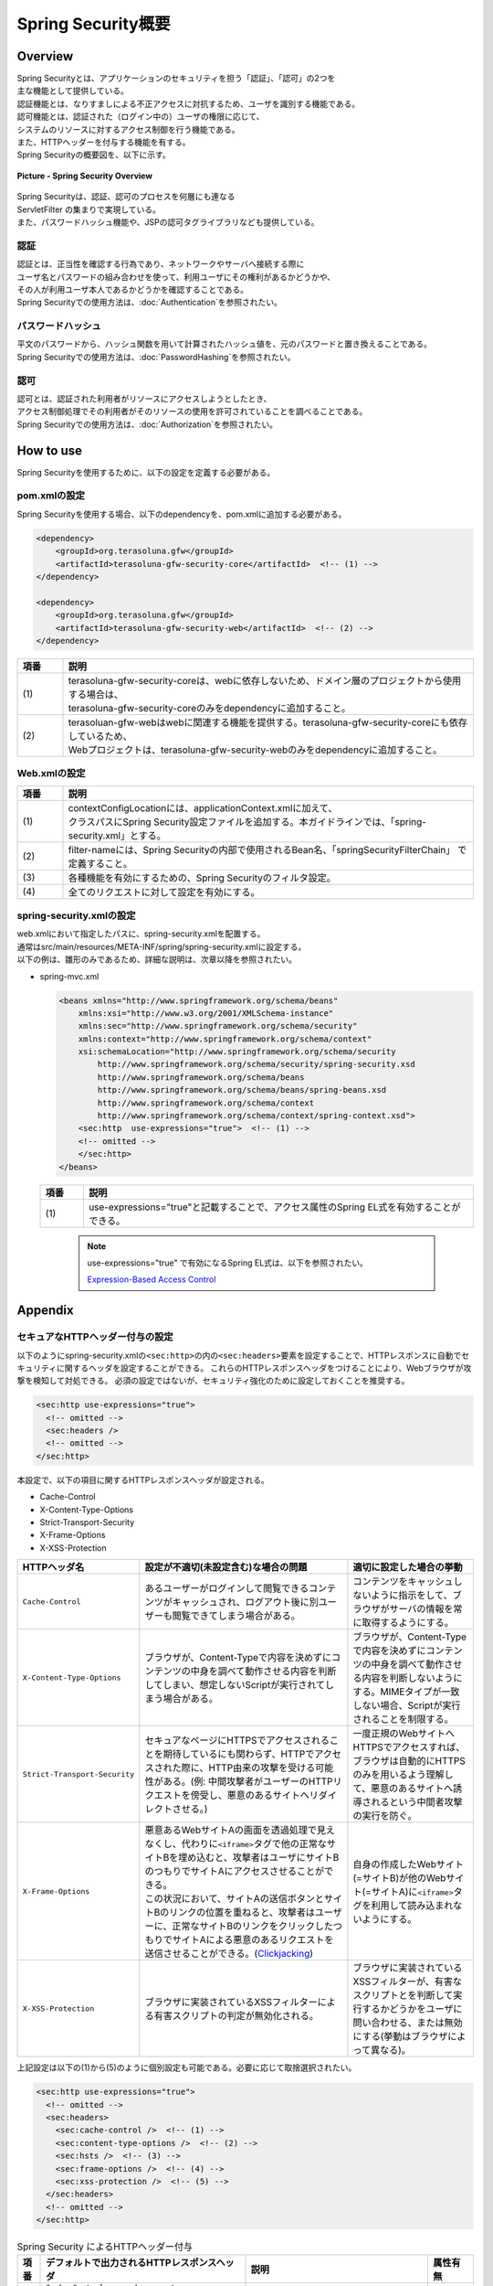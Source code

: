 Spring Security概要
================================================================================

.. only:: html

 .. contents:: 目次
    :local:

Overview
--------------------------------------------------------------------------------

| Spring Securityとは、アプリケーションのセキュリティを担う「認証」、「認可」の2つを
| 主な機能として提供している。
| 認証機能とは、なりすましによる不正アクセスに対抗するため、ユーザを識別する機能である。
| 認可機能とは、認証された（ログイン中の）ユーザの権限に応じて、
| システムのリソースに対するアクセス制御を行う機能である。
| また、HTTPヘッダーを付与する機能を有する。

| Spring Securityの概要図を、以下に示す。

.. figure:: ./images/spring_security_overview.png
   :alt: Spring Security Overview
   :width: 80%
   :align: center

   **Picture - Spring Security Overview**

| Spring Securityは、認証、認可のプロセスを何層にも連なる
| ServletFilter の集まりで実現している。
| また、パスワードハッシュ機能や、JSPの認可タグライブラリなども提供している。

認証
^^^^^^^^^^^^^^^^^^^^^^^^^^^^^^^^^^^^^^^^^^^^^^^^^^^^^^^^^^^^^^^^^^^^^^^^^^^^^^^^
| 認証とは、正当性を確認する行為であり、ネットワークやサーバへ接続する際に
| ユーザ名とパスワードの組み合わせを使って、利用ユーザにその権利があるかどうかや、
| その人が利用ユーザ本人であるかどうかを確認することである。
| Spring Securityでの使用方法は、\ :doc:`Authentication`\ を参照されたい。

パスワードハッシュ
^^^^^^^^^^^^^^^^^^^^^^^^^^^^^^^^^^^^^^^^^^^^^^^^^^^^^^^^^^^^^^^^^^^^^^^^^^^^^^^^
| 平文のパスワードから、ハッシュ関数を用いて計算されたハッシュ値を、元のパスワードと置き換えることである。
| Spring Securityでの使用方法は、\ :doc:`PasswordHashing`\ を参照されたい。

認可
^^^^^^^^^^^^^^^^^^^^^^^^^^^^^^^^^^^^^^^^^^^^^^^^^^^^^^^^^^^^^^^^^^^^^^^^^^^^^^^^
| 認可とは、認証された利用者がリソースにアクセスしようとしたとき、
| アクセス制御処理でその利用者がそのリソースの使用を許可されていることを調べることである。
| Spring Securityでの使用方法は、\ :doc:`Authorization`\ を参照されたい。

.. _howtouse_springsecurity:

How to use
--------------------------------------------------------------------------------

| Spring Securityを使用するために、以下の設定を定義する必要がある。

pom.xmlの設定
^^^^^^^^^^^^^^^^^^^^^^^^^^^^^^^^^^^^^^^^^^^^^^^^^^^^^^^^^^^^^^^^^^^^^^^^^^^^^^^^
| Spring Securityを使用する場合、以下のdependencyを、pom.xmlに追加する必要がある。

.. code-block:: xml

    <dependency>
        <groupId>org.terasoluna.gfw</groupId>
        <artifactId>terasoluna-gfw-security-core</artifactId>  <!-- (1) -->
    </dependency>

    <dependency>
        <groupId>org.terasoluna.gfw</groupId>
        <artifactId>terasoluna-gfw-security-web</artifactId>  <!-- (2) -->
    </dependency>

.. tabularcolumns:: |p{0.10\linewidth}|p{0.90\linewidth}|
.. list-table::
   :header-rows: 1
   :widths: 10 90

   * - 項番
     - 説明
   * - | (1)
     - | terasoluna-gfw-security-coreは、webに依存しないため、ドメイン層のプロジェクトから使用する場合は、
       | terasoluna-gfw-security-coreのみをdependencyに追加すること。
   * - | (2)
     - | terasoluan-gfw-webはwebに関連する機能を提供する。terasoluna-gfw-security-coreにも依存しているため、
       | Webプロジェクトは、terasoluna-gfw-security-webのみをdependencyに追加すること。

Web.xmlの設定
^^^^^^^^^^^^^^^^^^^^^^^^^^^^^^^^^^^^^^^^^^^^^^^^^^^^^^^^^^^^^^^^^^^^^^^^^^^^^^^^
.. code-block:: xml
   :emphasize-lines: 5,13-20

    <context-param>
      <param-name>contextConfigLocation</param-name>
      <param-value>  <!-- (1) -->
          classpath*:META-INF/spring/applicationContext.xml
          classpath*:META-INF/spring/spring-security.xml
      </param-value>
    </context-param>
    <listener>
      <listener-class>
        org.springframework.web.context.ContextLoaderListener
      </listener-class>
    </listener>
    <filter>
      <filter-name>springSecurityFilterChain</filter-name>  <!-- (2) -->
      <filter-class>org.springframework.web.filter.DelegatingFilterProxy</filter-class>  <!-- (3) -->
    </filter>
    <filter-mapping>
      <filter-name>springSecurityFilterChain</filter-name>
      <url-pattern>/*</url-pattern>  <!-- (4) -->
    </filter-mapping>

.. tabularcolumns:: |p{0.10\linewidth}|p{0.90\linewidth}|
.. list-table::
   :header-rows: 1
   :widths: 10 90

   * - 項番
     - 説明
   * - | (1)
     - | contextConfigLocationには、applicationContext.xmlに加えて、
       | クラスパスにSpring Security設定ファイルを追加する。本ガイドラインでは、「spring-security.xml」とする。
   * - | (2)
     - | filter-nameには、Spring Securityの内部で使用されるBean名、「springSecurityFilterChain」 で定義すること。
   * - | (3)
     - 各種機能を有効にするための、Spring Securityのフィルタ設定。
   * - | (4)
     - 全てのリクエストに対して設定を有効にする。

spring-security.xmlの設定
^^^^^^^^^^^^^^^^^^^^^^^^^^^^^^^^^^^^^^^^^^^^^^^^^^^^^^^^^^^^^^^^^^^^^^^^^^^^^^^^

| web.xmlにおいて指定したパスに、spring-security.xmlを配置する。
| 通常はsrc/main/resources/META-INF/spring/spring-security.xmlに設定する。
| 以下の例は、雛形のみであるため、詳細な説明は、次章以降を参照されたい。

* spring-mvc.xml

  .. code-block:: xml

    <beans xmlns="http://www.springframework.org/schema/beans"
        xmlns:xsi="http://www.w3.org/2001/XMLSchema-instance"
        xmlns:sec="http://www.springframework.org/schema/security"
        xmlns:context="http://www.springframework.org/schema/context"
        xsi:schemaLocation="http://www.springframework.org/schema/security
            http://www.springframework.org/schema/security/spring-security.xsd
            http://www.springframework.org/schema/beans
            http://www.springframework.org/schema/beans/spring-beans.xsd
            http://www.springframework.org/schema/context
            http://www.springframework.org/schema/context/spring-context.xsd">
        <sec:http  use-expressions="true">  <!-- (1) -->
        <!-- omitted -->
        </sec:http>
    </beans>

  .. tabularcolumns:: |p{0.10\linewidth}|p{0.90\linewidth}|
  .. list-table::
     :header-rows: 1
     :widths: 10 90

     * - 項番
       - 説明
     * - | (1)
       - | use-expressions="true"と記載することで、アクセス属性のSpring EL式を有効することができる。

  \

      .. note::
          use-expressions="true" で有効になるSpring EL式は、以下を参照されたい。

          \ `Expression-Based Access Control <http://static.springsource.org/spring-security/site/docs/3.1.x/reference/el-access.html>`_\

Appendix
--------------------------------------------------------------------------------

セキュアなHTTPヘッダー付与の設定
^^^^^^^^^^^^^^^^^^^^^^^^^^^^^^^^^^^^^^^^^^^^^^^^^^^^^^^^^^^^^^^^^^^^^^^^^^^^^^^^

以下のようにspring-security.xmlの\ ``<sec:http>``\ の内の\ ``<sec:headers>``\ 要素を設定することで、HTTPレスポンスに自動でセキュリティに関するヘッダを設定することができる。
これらのHTTPレスポンスヘッダをつけることにより、Webブラウザが攻撃を検知して対処できる。
必須の設定ではないが、セキュリティ強化のために設定しておくことを推奨する。

.. code-block:: xml

    <sec:http use-expressions="true">
      <!-- omitted -->
      <sec:headers />
      <!-- omitted -->
    </sec:http>

本設定で、以下の項目に関するHTTPレスポンスヘッダが設定される。

* Cache-Control
* X-Content-Type-Options
* Strict-Transport-Security
* X-Frame-Options
* X-XSS-Protection

.. tabularcolumns:: |p{0.2\linewidth}|p{0.5\linewidth}||p{0.3\linewidth}|
.. list-table:: 
   :header-rows: 1
   :widths: 20 50 30

   * - HTTPヘッダ名
     - 設定が不適切(未設定含む)な場合の問題
     - 適切に設定した場合の挙動
   * - | \ ``Cache-Control``\ 
     - | あるユーザーがログインして閲覧できるコンテンツがキャッシュされ、ログアウト後に別ユーザーも閲覧できてしまう場合がある。
     - | コンテンツをキャッシュしないように指示をして、ブラウザがサーバの情報を常に取得するようにする。
   * - | \ ``X-Content-Type-Options``\ 
     - | ブラウザが、Content-Typeで内容を決めずにコンテンツの中身を調べて動作させる内容を判断してしまい、想定しないScriptが実行されてしまう場合がある。
     - | ブラウザが、Content-Typeで内容を決めずにコンテンツの中身を調べて動作させる内容を判断しないようにする。MIMEタイプが一致しない場合、Scriptが実行されることを制限する。
   * - | \ ``Strict-Transport-Security``\ 
     - | セキュアなページにHTTPSでアクセスされることを期待しているにも関わらず、HTTPでアクセスされた際に、HTTP由来の攻撃を受ける可能性がある。(例: 中間攻撃者がユーザーのHTTPリクエストを傍受し、悪意のあるサイトへリダイレクトさせる。)
     - | 一度正規のWebサイトへHTTPSでアクセスすれば、ブラウザは自動的にHTTPSのみを用いるよう理解して、悪意のあるサイトへ誘導されるという中間者攻撃の実行を防ぐ。
   * - | \ ``X-Frame-Options``\ 
     - | 悪意あるWebサイトAの画面を透過処理で見えなくし、代わりに\ ``<iframe>``\ タグで他の正常なサイトBを埋め込むと、攻撃者はユーザにサイトBのつもりでサイトAにアクセスさせることができる。
       | この状況において、サイトAの送信ボタンとサイトBのリンクの位置を重ねると、攻撃者はユーザーに、正常なサイトBのリンクをクリックしたつもりでサイトAによる悪意のあるリクエストを送信させることができる。(\ `Clickjacking <https://www.owasp.org/index.php/Clickjacking>`_\ )
     - | 自身の作成したWebサイト(=サイトB)が他のWebサイト(=サイトA)に\ ``<iframe>``\ タグを利用して読み込まれないようにする。
   * - | \ ``X-XSS-Protection``\ 
     - | ブラウザに実装されているXSSフィルターによる有害スクリプトの判定が無効化される。
     - | ブラウザに実装されているXSSフィルターが、有害なスクリプトとを判断して実行するかどうかをユーザに問い合わせる、または無効にする(挙動はブラウザによって異なる)。



上記設定は以下の(1)から(5)のように個別設定も可能である。必要に応じて取捨選択されたい。

.. code-block:: xml

    <sec:http use-expressions="true">
      <!-- omitted -->
      <sec:headers>
        <sec:cache-control />  <!-- (1) -->
        <sec:content-type-options />  <!-- (2) -->
        <sec:hsts />  <!-- (3) -->
        <sec:frame-options />  <!-- (4) -->
        <sec:xss-protection />  <!-- (5) -->
      </sec:headers>
      <!-- omitted -->
    </sec:http>

.. tabularcolumns:: |p{0.05\linewidth}|p{0.45\linewidth}|p{0.40\linewidth}|p{0.10\linewidth}|
.. list-table:: Spring Security によるHTTPヘッダー付与
   :header-rows: 1
   :widths: 5 45 40 10

   * - 項番
     - デフォルトで出力されるHTTPレスポンスヘッダ
     - 説明
     - 属性有無
   * - | (1)
     - | \ ``Cache-Control:no-cache, no-store, max-age=0, must-revalidate``\ 
       | \ ``Pragma: no-cache``\ 
       | \ ``Expires: 0``\ 
     - | クライアントにデータをキャッシュしないように指示する。
     - | 無し
   * - | (2)
     - | \ ``X-Content-Type-Options:nosniff``\ 
     - | コンテントタイプを無視して、クライアント側がコンテンツ内容により、自動的に処理方法を決めないように指示する。
     - | 無し
   * - | (3)
     - | \ ``Strict-Transport-Security:max-age=31536000 ; includeSubDomains``\ 
     - | HTTPSでアクセスしたサイトでは、HTTPSの接続を続けるように指示する。（HTTPでのサイトの場合、無視され、ヘッダ項目として付与されない。）
     - | 有り
   * - | (4)
     - | \ ``X-Frame-Options:DENY``\ 
     - | コンテンツをiframe内部に表示の可否を指示する。
     - | 有り
   * - | (5)
     - | \ ``X-XSS-Protection:1; mode=block``\ 
     - | \ `XSS攻撃 <https://www.owasp.org/index.php/Cross-site_Scripting_(XSS)>`_\ を検出できるフィルターが実装されているブラウザに対して、XSSフィルター機能を有効にする指示をする。
     - | 有り

|

個別設定した場合は属性を設定可能である。設定可能な属性をいくつか説明する。

.. tabularcolumns:: |p{0.05\linewidth}|p{0.20\linewidth}|p{0.30\linewidth}|p{0.20\linewidth}|p{0.25\linewidth}|
.. list-table:: 設定可能な属性
   :header-rows: 1
   :widths: 5 20 30 20 25

   * - 項番
     - オプション
     - 説明
     - 指定例
     - 出力されるHTTPレスポンスヘッダ
   * - | (3)
     - | \ ``max-age-seconds``\ 
     - | 該当サイトに対してHTTPSのみでアクセスすることを記憶する秒数（デフォルトは365日）
     - | \ ``<sec:hsts max-age-seconds="1000" />``\ 
     - | \ ``Strict-Transport-Security:max-age=1000 ; includeSubDomains``\ 
   * - | (3)
     - | \ ``include-subdomains``\ 
     - | サブドメインに対しての適用指示。デフォルト値は\ ``true``\ である。\ ``false``\ を指定すると出力されなくなる。
     - | \ ``<sec:hsts include-subdomains="false" />``\ 
     - | \ ``Strict-Transport-Security:max-age=31536000``\ 
   * - | (4)
     - | \ ``policy``\ 
     - | コンテンツをiframe内部に表示する許可方法を指示する。デフォルト値は\ ``DENY``\ （フレーム内に表示するのを全面禁止）である。\ ``SAMEORIGIN``\ (同サイト内ページのみフレームに読み込みを許可する)にも変更可能である。
     - | \ ``<sec:frame-options policy="SAMEORIGIN" />``\ 
     - | \ ``X-Frame-Options:SAMEORIGIN``\ 
   * - | (5)
     - | \ ``enabled,block``\ 
     - | \ ``false``\ を指定して、XSSフィルターを無効にすることが可能となるが、有効化を推奨する。
     - | \ ``<sec:xss-protection enabled="false" block="false" />``\ 
     - | \ ``X-XSS-Protection:0``\ 


.. note::

    これらのヘッダに対する処理は、一部のブラウザではサポートされていない。ブラウザの公式サイトまたは以下のページを参照されたい。

    * https://www.owasp.org/index.php/HTTP_Strict_Transport_Security (Strict-Transport-Security)
    * https://www.owasp.org/index.php/Clickjacking_Defense_Cheat_Sheet (X-Frame-Options)
    * https://www.owasp.org/index.php/List_of_useful_HTTP_headers (X-Content-Type-Options, X-XSS-Protection)


詳細については\ `公式リファレンス <http://docs.spring.io/spring-security/site/docs/3.2.4.RELEASE/reference/htmlsingle/#default-security-headers>`_\ を参照されたい。

    
.. raw:: latex

   \newpage

